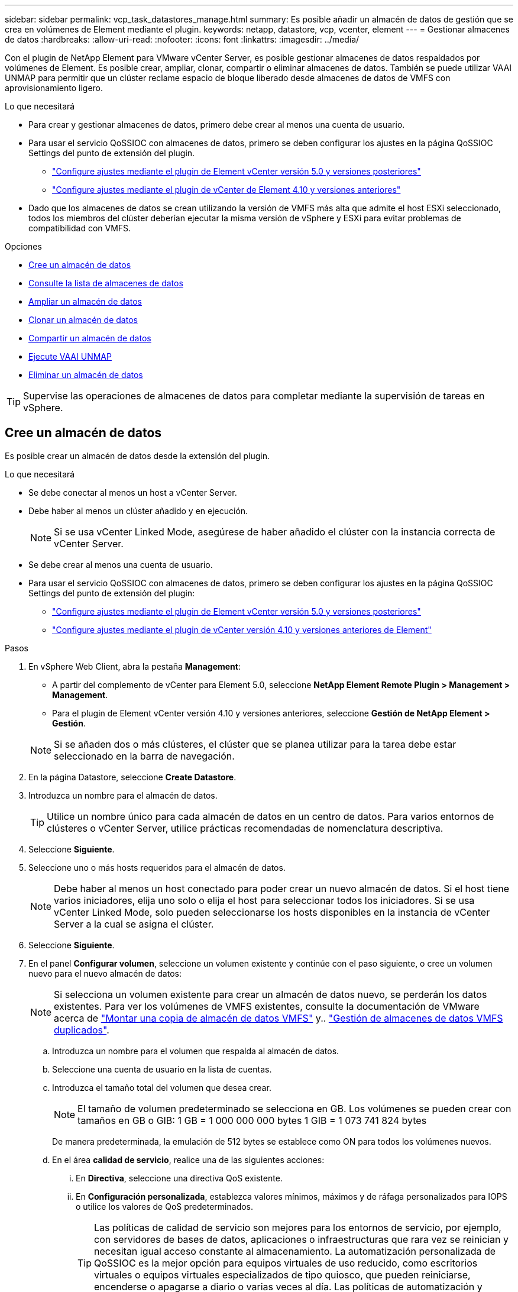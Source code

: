 ---
sidebar: sidebar 
permalink: vcp_task_datastores_manage.html 
summary: Es posible añadir un almacén de datos de gestión que se crea en volúmenes de Element mediante el plugin. 
keywords: netapp, datastore, vcp, vcenter, element 
---
= Gestionar almacenes de datos
:hardbreaks:
:allow-uri-read: 
:nofooter: 
:icons: font
:linkattrs: 
:imagesdir: ../media/


[role="lead"]
Con el plugin de NetApp Element para VMware vCenter Server, es posible gestionar almacenes de datos respaldados por volúmenes de Element. Es posible crear, ampliar, clonar, compartir o eliminar almacenes de datos. También se puede utilizar VAAI UNMAP para permitir que un clúster reclame espacio de bloque liberado desde almacenes de datos de VMFS con aprovisionamiento ligero.

.Lo que necesitará
* Para crear y gestionar almacenes de datos, primero debe crear al menos una cuenta de usuario.
* Para usar el servicio QoSSIOC con almacenes de datos, primero se deben configurar los ajustes en la página QoSSIOC Settings del punto de extensión del plugin.
+
** link:vcp_task_getstarted_5_0.html#configure-qossioc-settings-using-the-plug-in["Configure ajustes mediante el plugin de Element vCenter versión 5.0 y versiones posteriores"]
** link:vcp_task_getstarted.html#configure-qossioc-settings-using-the-plug-in["Configure ajustes mediante el plugin de vCenter de Element 4.10 y versiones anteriores"]


* Dado que los almacenes de datos se crean utilizando la versión de VMFS más alta que admite el host ESXi seleccionado, todos los miembros del clúster deberían ejecutar la misma versión de vSphere y ESXi para evitar problemas de compatibilidad con VMFS.


.Opciones
* <<Cree un almacén de datos>>
* <<Consulte la lista de almacenes de datos>>
* <<Ampliar un almacén de datos>>
* <<Clonar un almacén de datos>>
* <<Compartir un almacén de datos>>
* <<Ejecute VAAI UNMAP>>
* <<Eliminar un almacén de datos>>



TIP: Supervise las operaciones de almacenes de datos para completar mediante la supervisión de tareas en vSphere.



== Cree un almacén de datos

Es posible crear un almacén de datos desde la extensión del plugin.

.Lo que necesitará
* Se debe conectar al menos un host a vCenter Server.
* Debe haber al menos un clúster añadido y en ejecución.
+

NOTE: Si se usa vCenter Linked Mode, asegúrese de haber añadido el clúster con la instancia correcta de vCenter Server.

* Se debe crear al menos una cuenta de usuario.
* Para usar el servicio QoSSIOC con almacenes de datos, primero se deben configurar los ajustes en la página QoSSIOC Settings del punto de extensión del plugin:
+
** link:vcp_task_getstarted_5_0.html#configure-qossioc-settings-using-the-plug-in["Configure ajustes mediante el plugin de Element vCenter versión 5.0 y versiones posteriores"]
** link:vcp_task_getstarted.html#configure-qossioc-settings-using-the-plug-in["Configure ajustes mediante el plugin de vCenter versión 4.10 y versiones anteriores de Element"]




.Pasos
. En vSphere Web Client, abra la pestaña *Management*:
+
** A partir del complemento de vCenter para Element 5.0, seleccione *NetApp Element Remote Plugin > Management > Management*.
** Para el plugin de Element vCenter versión 4.10 y versiones anteriores, seleccione *Gestión de NetApp Element > Gestión*.


+

NOTE: Si se añaden dos o más clústeres, el clúster que se planea utilizar para la tarea debe estar seleccionado en la barra de navegación.

. En la página Datastore, seleccione *Create Datastore*.
. Introduzca un nombre para el almacén de datos.
+

TIP: Utilice un nombre único para cada almacén de datos en un centro de datos. Para varios entornos de clústeres o vCenter Server, utilice prácticas recomendadas de nomenclatura descriptiva.

. Seleccione *Siguiente*.
. Seleccione uno o más hosts requeridos para el almacén de datos.
+

NOTE: Debe haber al menos un host conectado para poder crear un nuevo almacén de datos. Si el host tiene varios iniciadores, elija uno solo o elija el host para seleccionar todos los iniciadores. Si se usa vCenter Linked Mode, solo pueden seleccionarse los hosts disponibles en la instancia de vCenter Server a la cual se asigna el clúster.

. Seleccione *Siguiente*.
. En el panel *Configurar volumen*, seleccione un volumen existente y continúe con el paso siguiente, o cree un volumen nuevo para el nuevo almacén de datos:
+

NOTE: Si selecciona un volumen existente para crear un almacén de datos nuevo, se perderán los datos existentes. Para ver los volúmenes de VMFS existentes, consulte la documentación de VMware acerca de https://docs.vmware.com/en/VMware-vSphere/6.7/com.vmware.vsphere.storage.doc/GUID-EEFEB765-A41F-4B6D-917C-BB9ABB80FC80.html["Montar una copia de almacén de datos VMFS"^] y.. https://docs.vmware.com/en/VMware-vSphere/6.7/com.vmware.vsphere.storage.doc/GUID-EBAB0D5A-3C77-4A9B-9884-3D4AD69E28DC.html["Gestión de almacenes de datos VMFS duplicados"^].

+
.. Introduzca un nombre para el volumen que respalda al almacén de datos.
.. Seleccione una cuenta de usuario en la lista de cuentas.
.. Introduzca el tamaño total del volumen que desea crear.
+

NOTE: El tamaño de volumen predeterminado se selecciona en GB. Los volúmenes se pueden crear con tamaños en GB o GIB: 1 GB = 1 000 000 000 bytes 1 GIB = 1 073 741 824 bytes

+
De manera predeterminada, la emulación de 512 bytes se establece como ON para todos los volúmenes nuevos.

.. En el área *calidad de servicio*, realice una de las siguientes acciones:
+
... En *Directiva*, seleccione una directiva QoS existente.
... En *Configuración personalizada*, establezca valores mínimos, máximos y de ráfaga personalizados para IOPS o utilice los valores de QoS predeterminados.
+

TIP: Las políticas de calidad de servicio son mejores para los entornos de servicio, por ejemplo, con servidores de bases de datos, aplicaciones o infraestructuras que rara vez se reinician y necesitan igual acceso constante al almacenamiento. La automatización personalizada de QoSSIOC es la mejor opción para equipos virtuales de uso reducido, como escritorios virtuales o equipos virtuales especializados de tipo quiosco, que pueden reiniciarse, encenderse o apagarse a diario o varias veces al día. Las políticas de automatización y calidad de servicio de QoSSIOC no se deben utilizar juntas.

+

TIP: Los volúmenes que tengan un valor de IOPS máximo o de ráfaga superior a 20 20,000 IOPS podrían requerir una profundidad de cola alta o varias sesiones para alcanzar este nivel de IOPS en un único volumen.





. Seleccione *Siguiente*.
. Configure el tipo de autorización para el acceso al host seleccionando una de las siguientes opciones:
+
** *Use Volume Access Group*: Seleccione esta opción para limitar explícitamente qué iniciadores pueden ver volúmenes.
** *Use CHAP*: Seleccione para acceso seguro basado en secretos sin límites en iniciadores.


. Seleccione *Siguiente*.
. Si seleccionó *Use Volume Access Group*, configure los grupos de acceso de volúmenes para los hosts seleccionados.
+
Los grupos de acceso de volúmenes que figuran en *Required by Selected Initiators* ya están asociados a uno o más de los iniciadores de host seleccionados en el paso anterior

+
.. Seleccione grupos de acceso de volúmenes adicionales para crear nuevos grupos y asociarlos con los iniciadores disponibles:
+
*** *Disponible*: Otras opciones de grupo de acceso de volúmenes en el clúster.
*** *Crear nuevo grupo de acceso*: Introduzca el nombre del nuevo grupo de acceso y seleccione *Agregar*.


.. Seleccione *Siguiente*.
.. En el panel *Configurar acceso de hosts*, asocie los iniciadores de host disponibles (IQN o WWPN) con los grupos de acceso de volúmenes seleccionados en el panel anterior. Si un iniciador de host ya está asociado con un grupo de acceso de volúmenes, el campo de ese iniciador será de solo lectura. Si un iniciador de host no tiene asociación de grupo de acceso de volúmenes, seleccione una opción de la lista junto al iniciador.
.. Seleccione *Siguiente*.


. Si desea habilitar la automatización QoSSIOC, compruebe *Enable QoS & SIOC* y, a continuación, configure los ajustes de QoSSIOC.
+
--

TIP: Si utiliza políticas de calidad de servicio, no habilite QoSSIOC. QoSSIOC anulará y ajustará los valores de calidad de servicio de los volúmenes.

Si el servicio QoSSIOC no está disponible, primero se deben configurar los ajustes de QoSSIOC:

** link:vcp_task_getstarted_5_0.html#configure-qossioc-settings-using-the-plug-in["Configure ajustes mediante el plugin de Element vCenter versión 5.0 y versiones posteriores"]
** link:vcp_task_getstarted.html#configure-qossioc-settings-using-the-plug-in["Configure ajustes mediante el plugin de vCenter de Element 4.10 y versiones anteriores"]


--
+
.. Seleccione *Activar QoS y SIOC*.
.. Configure *Burst factor*.
+

NOTE: El factor de ráfaga es un múltiplo de la opción de límite de IOPS (SIOC) para el VMDK. Si cambia el valor predeterminado, asegúrese de utilizar un valor de factor de ráfaga que no supere el límite de ráfaga máximo para un volumen de Element cuando el valor de factor de ráfaga se multiplique por el límite de IOPS para cualquier VMDK.

.. (Opcional) Seleccione *Anular QoS* predeterminada y configure los ajustes.
+

NOTE: Si la opción Override Default QoS está deshabilitada para el almacén de datos, los valores de Shares y Limit IOPS se establecen automáticamente de acuerdo con la configuración predeterminada de SIOC de cada máquina virtual.

+

TIP: No personalice el límite de uso compartido de SIOC sin también personalizar el límite de IOPS de SIOC.

+

TIP: De forma predeterminada, el número máximo de recursos compartidos de disco SIOC se establece en `Unlimited`. En un entorno de máquina virtual de gran tamaño, como VDI, esto puede provocar el sobrecompromiso máximo de IOPS en el clúster. Cuando habilita QoSSIOC, compruebe siempre la calidad de servicio predeterminada Override y establezca la opción Limit IOPS en algo razonable.



. Seleccione *Siguiente*.
. Confirme las selecciones y haga clic en *Finalizar*.
. Para ver el progreso de la tarea, use Task Monitoring en vSphere. Si el almacén de datos no aparece en la lista, actualice la vista.




== Consulte la lista de almacenes de datos

Es posible ver los almacenes de datos disponibles en la página datastores del punto de extensión del plugin.

. En vSphere Web Client, abra la pestaña *Management*:
+
** A partir del complemento de vCenter para Element 5.0, seleccione *NetApp Element Remote Plugin > Management > Management*.
** Para el plugin de Element vCenter versión 4.10 y versiones anteriores, seleccione *Gestión de NetApp Element > Gestión*.


+

NOTE: Si se añaden dos o más clústeres, seleccione el clúster que desea utilizar en la barra de navegación.

. Revise la lista de almacenes de datos.
+

NOTE: Los almacenes de datos que abarcan varios volúmenes (almacenes de datos mixtos) no se muestran en la lista. Las vistas de almacenes de datos muestran solo los almacenes de datos disponibles en hosts ESXi en el clúster de NetApp Element seleccionado.

. Revise la siguiente información:
+
** *Nombre*: El nombre asignado al almacén de datos.
** *Nombre(s) de host*: La dirección de cada dispositivo host asociado.
** *Estado*: Los valores posibles `Accessible` o. `Inaccessible` Indica si el almacén de datos está conectado a vSphere o no.
** *Tipo*: El tipo de almacén de datos del sistema de archivos VMware.
** *Nombre del volumen*: Nombre asignado al volumen asociado.
** *NAA de volumen*: Identificador global exclusivo de dispositivo SCSI para el volumen asociado en formato extendido registrado de NAA según la norma IEEE.
** *Capacidad total (GB)*: Capacidad formateada total del almacén de datos.
** *Capacidad libre (GB)*: Espacio disponible para el almacén de datos.
** *Automatización de QoSSIOC*: Indica si la automatización de QoSSIOC está activada o no. Los posibles valores son los siguientes:
+
*** `Enabled`: QoSSIOC está habilitado.
*** `Disabled`: QoSSIOC no está habilitado.
*** `Max Exceeded`: La QoS máxima de volumen ha superado el valor de límite especificado.








== Ampliar un almacén de datos

Es posible ampliar un almacén de datos para aumentar el tamaño del volumen mediante el punto de extensión del plugin. Al ampliarse el almacén de datos, también se amplía el volumen VMFS relacionado con ese almacén de datos.

.Pasos
. En vSphere Web Client, abra la pestaña *Management*:
+
** A partir del complemento de vCenter para Element 5.0, seleccione *NetApp Element Remote Plugin > Management > Management*.
** Para el plugin de Element vCenter versión 4.10 y versiones anteriores, seleccione *Gestión de NetApp Element > Gestión*.


+

NOTE: Si se añaden dos o más clústeres, seleccione el clúster que desea utilizar en la barra de navegación.

. En la página datastores, seleccione la casilla de comprobación del almacén de datos que desea ampliar.
. Seleccione *acciones*.
. En el menú que se abre, seleccione *Extend*.
. En el campo New Datastore Size, introduzca el tamaño requerido para el nuevo almacén de datos y seleccione GB o GIB.
+

NOTE: La ampliación del almacén de datos consume el tamaño del volumen completo. El tamaño del nuevo almacén de datos no puede exceder el espacio sin aprovisionar disponible en el clúster seleccionado ni el tamaño de volumen máximo que permite el clúster.

. Seleccione *OK*.
. Actualice la página.




== Clonar un almacén de datos

Es posible clonar almacenes de datos con el plugin, lo que incluye el montaje del almacén de datos nuevo en el clúster o servidor ESXi que desee. Puede asignarle un nombre al clon del almacén de datos y configurar sus ajustes de QoSSIOC, volumen, host y tipo de autorización.

Si hay máquinas virtuales en el almacén de datos de origen, las máquinas virtuales del almacén de datos de clonado se incluirán en el inventario con un nombre nuevo.

El tamaño del volumen del almacén de datos clonado coincide con el tamaño del volumen que respalda el almacén de datos de origen. De manera predeterminada, la emulación de 512 bytes se establece como ON para todos los volúmenes nuevos.

.Lo que necesitará
* Debe haber al menos un host conectado a una instancia de vCenter Server.
* Debe haber al menos un clúster añadido y en ejecución.
+

NOTE: Si se usa vCenter Linked Mode, asegúrese de haber añadido el clúster con la instancia correcta de vCenter Server.

* El espacio sin aprovisionar disponible debe ser igual o mayor que el tamaño del volumen de origen.
* Se debe crear al menos una cuenta de usuario.


.Pasos
. En vSphere Web Client, abra la pestaña *Management*:
+
** A partir del complemento de vCenter para Element 5.0, seleccione *NetApp Element Remote Plugin > Management > Management*.
** Para el plugin de Element vCenter versión 4.10 y versiones anteriores, seleccione *Gestión de NetApp Element > Gestión*.


+

NOTE: Si se añaden dos o más clústeres, seleccione el clúster que desea utilizar en la barra de navegación.

. En la página *datastores*, active la casilla de verificación del almacén de datos que desea clonar.
. Seleccione *acciones*.
. En el menú que se abre, seleccione *Clonar*.
+

NOTE: Si se intenta clonar un almacén de datos que contiene máquinas virtuales con discos conectados que no están ubicados en el almacén de datos seleccionado, no se añadirán copias de las máquinas virtuales del almacén de datos clonado en el inventario de máquinas virtuales.

. Introduzca un nombre para el almacén de datos.
+

TIP: Utilice un nombre único para cada almacén de datos en un centro de datos. Para varios entornos de clústeres o vCenter Server, utilice prácticas recomendadas de nomenclatura descriptiva.

. Seleccione *Siguiente*.
. Seleccione uno o más hosts requeridos para el almacén de datos.
+

NOTE: Debe haber al menos un host conectado para poder crear un nuevo almacén de datos. Si el host tiene varios iniciadores, elija uno solo o elija el host para seleccionar todos los iniciadores. Si se usa vCenter Linked Mode, solo pueden seleccionarse los hosts disponibles en la instancia de vCenter Server a la cual se asigna el clúster.

. Seleccione *Siguiente*.
. En el panel *Configurar volumen*, haga lo siguiente:
+
.. Introduzca un nombre para el nuevo volumen NetApp Element que respalda el almacén de datos clonado.
.. Seleccione una cuenta de usuario en la lista de cuentas.
+

NOTE: Debe haber al menos una cuenta de usuario para poder crear un volumen.

.. En el área *calidad de servicio*, realice una de las siguientes acciones:
+
*** En *Directiva*, seleccione una directiva QoS existente, si está disponible.
*** En *Configuración personalizada*, establezca valores mínimos, máximos y de ráfaga personalizados para IOPS o utilice los valores de QoS predeterminados.
+

TIP: Las políticas de calidad de servicio son mejores para los entornos de servicio, por ejemplo, con servidores de bases de datos, aplicaciones o infraestructuras que rara vez se reinician y necesitan igual acceso constante al almacenamiento. La automatización personalizada de QoSSIOC es la mejor opción para equipos virtuales de uso reducido, como escritorios virtuales o equipos virtuales especializados de tipo quiosco, que pueden reiniciarse, encenderse o apagarse a diario o varias veces al día. Las políticas de automatización y calidad de servicio de QoSSIOC no se deben utilizar juntas.

+

TIP: Los volúmenes que tengan un valor de IOPS máximo o de ráfaga superior a 20 20,000 IOPS podrían requerir una profundidad de cola alta o varias sesiones para alcanzar este nivel de IOPS en un único volumen.





. Seleccione *Siguiente*.
. Configure el tipo de autorización para el acceso al host seleccionando una de las siguientes opciones:
+
** *Use Volume Access Group*: Seleccione esta opción para limitar explícitamente qué iniciadores pueden ver volúmenes.
** *Use CHAP*: Seleccione para acceso seguro basado en secretos sin límites en iniciadores.


. Seleccione *Siguiente*.
. Si seleccionó *Use Volume Access Group*, configure los grupos de acceso de volúmenes para los hosts seleccionados.
+
Los grupos de acceso de volúmenes que figuran en *Required by Selected Initiators* ya están asociados a uno o más de los iniciadores de host seleccionados en el paso anterior.

+
.. Seleccione grupos de acceso de volúmenes adicionales para crear nuevos grupos y asociarlos con los iniciadores disponibles:
+
*** *Disponible*: Otras opciones de grupo de acceso de volúmenes en el clúster.
*** *Crear nuevo grupo de acceso*: Introduzca el nombre del nuevo grupo de acceso y haga clic en *Agregar*.


.. Seleccione *Siguiente*.
.. En el panel *Configurar acceso de hosts*, asocie los iniciadores de host disponibles (IQN o WWPN) con los grupos de acceso de volúmenes seleccionados en el panel anterior.
+
Si un iniciador de host ya está asociado con un grupo de acceso de volúmenes, el campo de ese iniciador será de solo lectura. Si un iniciador de host no tiene asociación de grupo de acceso de volúmenes, seleccione una opción de la lista desplegable junto al iniciador.

.. Seleccione *Siguiente*.


. Si desea habilitar la automatización QoSSIOC, active la casilla *Enable QoS & SIOC* y, a continuación, configure los ajustes de QoSSIOC.
+
--

IMPORTANT: Si utiliza políticas de calidad de servicio, no habilite QoSSIOC. QoSSIOC anulará y ajustará los valores de calidad de servicio de los volúmenes.

Si el servicio QoSSIOC no está disponible, primero se deben configurar los ajustes en la página QoSSIOC Settings del punto de extensión del plugin:

** link:vcp_task_getstarted_5_0.html#configure-qossioc-settings-using-the-plug-in["Configure ajustes mediante el plugin de Element vCenter versión 5.0 y versiones posteriores"]
** link:vcp_task_getstarted.html#configure-qossioc-settings-using-the-plug-in["Configure ajustes mediante el plugin de vCenter de Element 4.10 y versiones anteriores"]


--
+
.. Seleccione *Activar QoS y SIOC*.
.. Configure *Burst factor*.
+

NOTE: El factor de ráfaga es un múltiplo de la opción de límite de IOPS (SIOC) para el VMDK. Si cambia el valor predeterminado, asegúrese de utilizar un valor de factor de ráfaga que no supere el límite de ráfaga máximo para un volumen de NetApp Element cuando el valor del factor de ráfaga se multiplique por el límite de IOPS para cualquier VMDK.

.. *Opcional*: Seleccione *Anular QoS* predeterminada y configure los ajustes.
+
Si la opción Override Default QoS está deshabilitada para el almacén de datos, los valores de Shares y Limit IOPS se establecen automáticamente de acuerdo con la configuración predeterminada de SIOC de cada máquina virtual.

+

TIP: No personalice el límite de uso compartido de SIOC sin también personalizar el límite de IOPS de SIOC.

+

TIP: De forma predeterminada, el número máximo de recursos compartidos de disco SIOC se establece en `Unlimited`. En un entorno de máquina virtual de gran tamaño, como VDI, esto puede provocar el sobrecompromiso máximo de IOPS en el clúster. Cuando habilita QoSSIOC, compruebe siempre la calidad de servicio predeterminada Override y establezca la opción Limit IOPS en algo razonable.



. Seleccione *Siguiente*.
. Confirme las selecciones y seleccione *Finalizar*.
. Actualice la página.




== Compartir un almacén de datos

Es posible compartir un almacén de datos con uno o más hosts mediante el punto de extensión de plugin.

Los almacenes de datos solo se pueden compartir entre hosts dentro del mismo centro de datos.

.Lo que necesitará
* Debe haber al menos un clúster añadido y en ejecución.
+

NOTE: Si se usa vCenter Linked Mode, asegúrese de haber añadido el clúster con la instancia correcta de vCenter Server.

* Debe haber más de un host bajo el centro de datos seleccionado.


.Pasos
. En vSphere Web Client, abra la pestaña *Management*:
+
** A partir del complemento de vCenter para Element 5.0, seleccione *NetApp Element Remote Plugin > Management > Management*.
** Para el plugin de Element vCenter versión 4.10 y versiones anteriores, seleccione *Gestión de NetApp Element > Gestión*.


+

NOTE: Si se añaden dos o más clústeres, seleccione el clúster que desea utilizar en la barra de navegación.

. En la página *datastores*, seleccione la casilla de verificación del almacén de datos que desea compartir.
. Seleccione *acciones*.
. En el menú que se abre, seleccione *Compartir*.
. Configure el tipo de autorización para el acceso al host seleccionando una de las siguientes opciones:
+
** *Use Volume Access Group*: Seleccione esta opción para limitar explícitamente qué iniciadores pueden ver volúmenes.
** *Use CHAP*: Seleccione esta opción para un acceso seguro basado en secretos sin límites en los iniciadores.


. Seleccione *Siguiente*.
. Seleccione uno o más hosts requeridos para el almacén de datos.
+

NOTE: Debe haber al menos un host conectado para poder crear un nuevo almacén de datos. Si el host tiene varios iniciadores, elija uno o todos los iniciadores seleccionando el host. Si se usa vCenter Linked Mode, solo pueden seleccionarse los hosts disponibles en la instancia de vCenter Server a la cual se asigna el clúster.

. Seleccione *Siguiente*.
. Si seleccionó Use *Volume Access Group*, configure los grupos de acceso de volúmenes para los hosts seleccionados.
+
Los grupos de acceso de volúmenes que figuran en *Required by Selected Initiators* ya están asociados a uno o más de los iniciadores de host seleccionados en el paso anterior.

+
.. Seleccione grupos de acceso de volúmenes adicionales para crear nuevos grupos y asociarlos con los iniciadores disponibles:
+
*** *Disponible*: Otras opciones de grupo de acceso de volúmenes en el clúster.
*** *Crear nuevo grupo de acceso*: Introduzca el nombre del nuevo grupo de acceso y haga clic en *Agregar*.


.. Seleccione *Siguiente*.
.. En el panel *Configurar acceso de hosts*, asocie los iniciadores de host disponibles (IQN o WWPN) con los grupos de acceso de volúmenes seleccionados en el panel anterior.
+
Si un iniciador de host ya está asociado con un grupo de acceso de volúmenes, el campo de ese iniciador será de solo lectura. Si un iniciador de host no tiene asociación de grupo de acceso de volúmenes, seleccione una opción de la lista desplegable junto al iniciador.



. Confirme las selecciones y seleccione *Finalizar*.
. Actualice la página.




== Ejecute VAAI UNMAP

Si desea que un clúster reclame espacio de bloque liberado de almacenes de datos de VMFS5 con aprovisionamiento ligero, utilice la función VAAI UNMAP.

.Lo que necesitará
* Compruebe que el almacén de datos que utiliza para la tarea sea VMFS5 o anterior. VAAI UNMAP no se encuentra disponible para VMFS6, ya que ESXi ejecuta la tarea de forma automática
* Compruebe que la configuración del sistema host ESXi se encuentre habilitada para VAAI UNMAP:
+
`esxcli system settings advanced list -o/VMFS3/EnableBlockDelete`

+
El valor del entero debe establecerse en 1 para habilitar la configuración.

* Si la configuración del sistema host ESXi no se encuentra habilitada para VAAI UNMAP, establezca el valor entero en 1 con este comando:
+
`esxcli system settings advanced set -i 1 -o /VMFS3/EnableBlockDelete`



.Pasos
. En vSphere Web Client, abra la pestaña *Management*:
+
** A partir del complemento de vCenter para Element 5.0, seleccione *NetApp Element Remote Plugin > Management > Management*.
** Para el plugin de Element vCenter versión 4.10 y versiones anteriores, seleccione *Gestión de NetApp Element > Gestión*.


+

NOTE: Si se añaden dos o más clústeres, seleccione el clúster que desea utilizar en la barra de navegación.

. En la página *datastores*, seleccione la casilla de verificación del almacén de datos en el que desea usar VAAI UNMAP.
. En el menú que se abre, seleccione *acciones*.
. Seleccione *VAAI Unmap*.
. Seleccione un host por nombre o dirección IP.
. Introduzca el nombre de usuario y la contraseña del host.
. Confirme las selecciones y seleccione *OK*.




== Eliminar un almacén de datos

Es posible eliminar un almacén de datos mediante el punto de extensión del plugin. Esta operación elimina de forma permanente todos los archivos asociados con las máquinas virtuales del almacén de datos que desea eliminar. El plugin no elimina almacenes de datos que contienen máquinas virtuales registradas.

. En vSphere Web Client, abra la pestaña *Management*:
+
** A partir del complemento de vCenter para Element 5.0, seleccione *NetApp Element Remote Plugin > Management > Management*.
** Para el plugin de Element vCenter versión 4.10 y versiones anteriores, seleccione *Gestión de NetApp Element > Gestión*.


+

NOTE: Si se añaden dos o más clústeres, seleccione el clúster que desea utilizar en la barra de navegación.

. En la página *datastores*, seleccione la casilla de comprobación del almacén de datos que desea eliminar.
. Seleccione *acciones*.
. En el menú que se abre, seleccione *Eliminar*.
. (Opcional) Si desea eliminar el volumen NetApp Element asociado al almacén de datos, active la casilla de verificación *Eliminar volumen asociado*.
+

NOTE: También puede optar por retener el volumen y, posteriormente, asociarlo con otro almacén de datos.

. Seleccione *Sí*.




== Obtenga más información

* https://docs.netapp.com/us-en/hci/index.html["Documentación de NetApp HCI"^]
* https://www.netapp.com/data-storage/solidfire/documentation["Página SolidFire y Element Resources"^]

